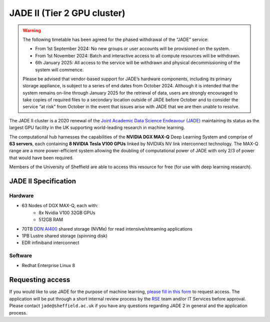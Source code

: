 .. _jade2:

JADE II (Tier 2 GPU cluster)
============================

.. warning::

   The following timetable has been agreed for the phased withdrawal of the “JADE” service:
   
   * From 1st September 2024: No new groups or user accounts will be provisioned on the system.
   * From 1st November 2024: Batch and interactive access to all compute resources will be withdrawn.
   * 6th January 2025: All access to the service will be withdrawn and physical decommissioning of the system will commence.
   
   Please be advised that vendor-based support for JADE’s hardware components, including its primary storage appliance, is subject to a series of end dates from October 2024. Although it is intended that the system remains on-line through January 2025 for the retrieval of data, users are strongly encouraged to take copies of required files to a secondary location outside of JADE before October and to consider the service “at risk” from October in the event that issues arise with JADE that we are then unable to resolve.

The JADE II cluster is a 2020 renewal of the `Joint Academic Data Science Endeavour (JADE) <https://www.jade.ac.uk>`_ maintaining its status as the largest GPU facility in the UK supporting world-leading research in machine learning.

The computational hub harnesses the capabilities of the **NVIDIA DGX MAX-Q** Deep Learning System and comprise of **63 servers**, each containing **8 NVIDIA Tesla V100 GPUs** linked by NVIDIA’s NV link interconnect technology. The MAX-Q range are a more power-efficient system allowing the doubling of computational power of JADE with only 2/3 of power that would have been required.

Members of the University of Sheffield are able to access this resource for free (for use with deep learning research).

JADE II Specification
---------------------

Hardware
^^^^^^^^

* 63 Nodes of DGX MAX-Q, each with:
    * 8x Nvidia V100 32GB GPUs
    * 512GB RAM
* 70TB `DDN AI400 <https://www.ddn.com/products/a3i-accelerated-any-scale-ai/>`__ shared storage (NVMe) for read intensive/streaming applications
* 1PB Lustre shared storage (spinning disk)
* EDR infiniband interconnect

Software
^^^^^^^^

* Redhat Enterprise Linux 8

Requesting access
-----------------

If you would like to use JADE for the purpose of machine learning, `please fill in this form <https://shef.topdesk.net/tas/public/ssp/content/serviceflow?unid=89acfdddb2bf4600bdc386a541a569ca>`__ to request access.
The application will be put through a short internal review process by the `RSE`_ team and/or IT Services before approval.
Please contact ``jade@sheffield.ac.uk`` if you have any questions regarding JADE 2 in general and the application process.

.. _RSE: https://rse.shef.ac.uk
